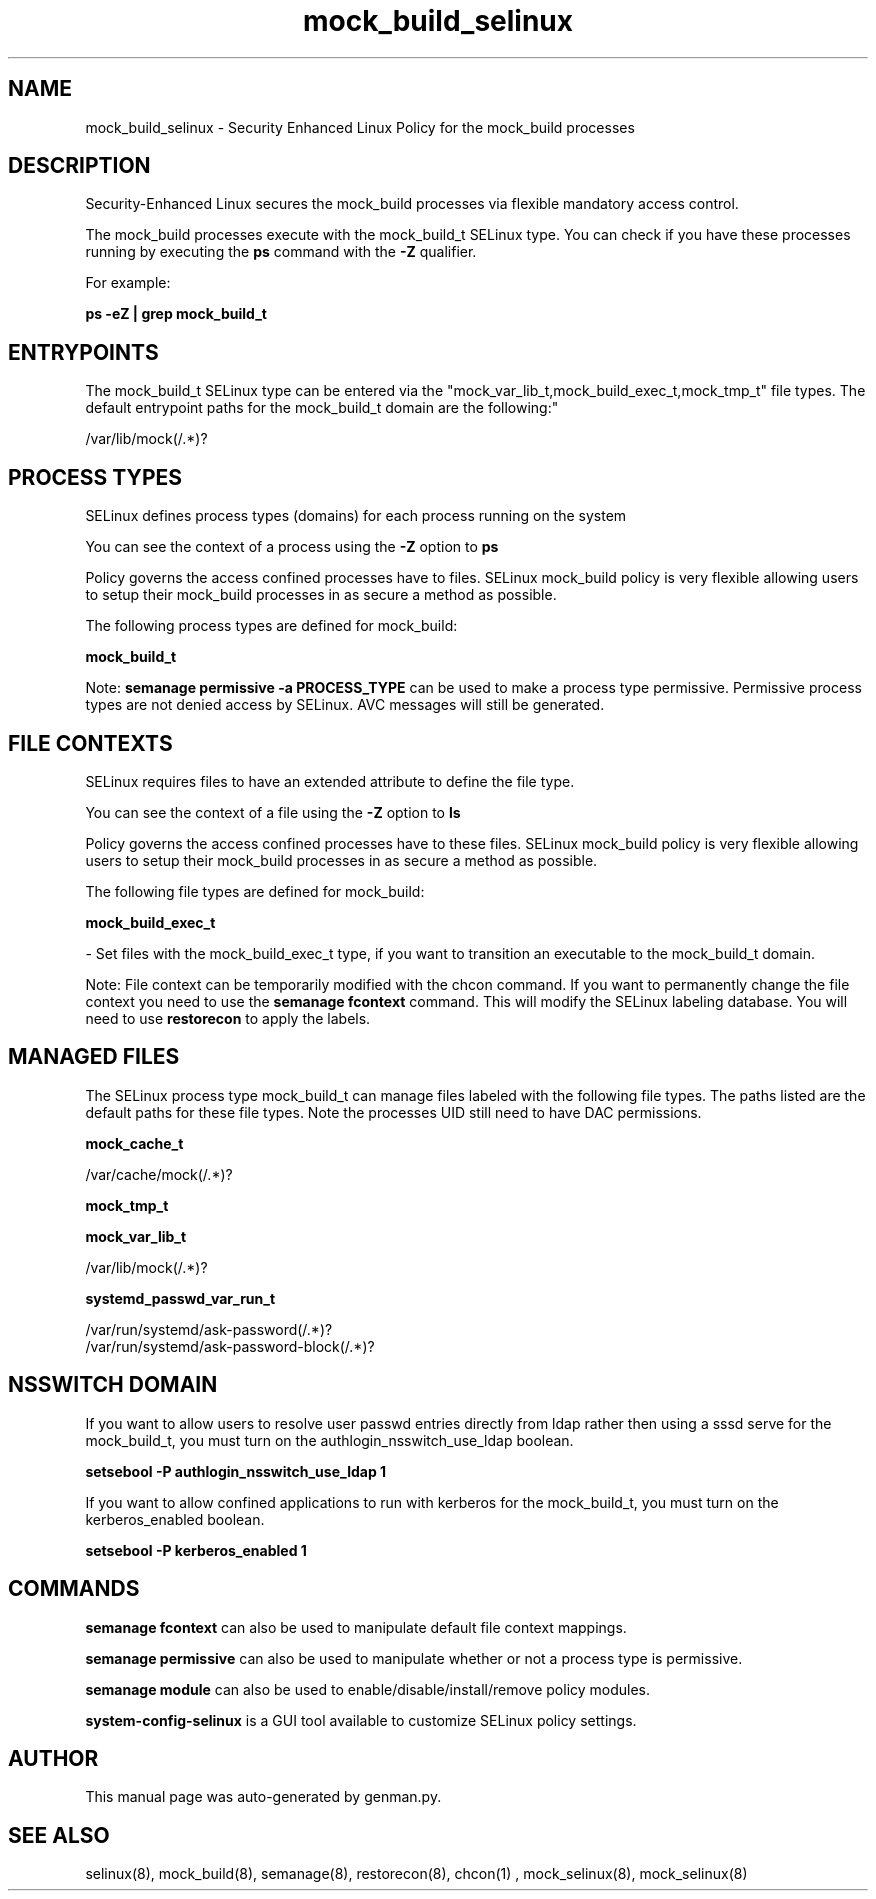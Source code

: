 .TH  "mock_build_selinux"  "8"  "mock_build" "dwalsh@redhat.com" "mock_build SELinux Policy documentation"
.SH "NAME"
mock_build_selinux \- Security Enhanced Linux Policy for the mock_build processes
.SH "DESCRIPTION"

Security-Enhanced Linux secures the mock_build processes via flexible mandatory access control.

The mock_build processes execute with the mock_build_t SELinux type. You can check if you have these processes running by executing the \fBps\fP command with the \fB\-Z\fP qualifier. 

For example:

.B ps -eZ | grep mock_build_t


.SH "ENTRYPOINTS"

The mock_build_t SELinux type can be entered via the "mock_var_lib_t,mock_build_exec_t,mock_tmp_t" file types.  The default entrypoint paths for the mock_build_t domain are the following:"

/var/lib/mock(/.*)?
.SH PROCESS TYPES
SELinux defines process types (domains) for each process running on the system
.PP
You can see the context of a process using the \fB\-Z\fP option to \fBps\bP
.PP
Policy governs the access confined processes have to files. 
SELinux mock_build policy is very flexible allowing users to setup their mock_build processes in as secure a method as possible.
.PP 
The following process types are defined for mock_build:

.EX
.B mock_build_t 
.EE
.PP
Note: 
.B semanage permissive -a PROCESS_TYPE 
can be used to make a process type permissive. Permissive process types are not denied access by SELinux. AVC messages will still be generated.

.SH FILE CONTEXTS
SELinux requires files to have an extended attribute to define the file type. 
.PP
You can see the context of a file using the \fB\-Z\fP option to \fBls\bP
.PP
Policy governs the access confined processes have to these files. 
SELinux mock_build policy is very flexible allowing users to setup their mock_build processes in as secure a method as possible.
.PP 
The following file types are defined for mock_build:


.EX
.PP
.B mock_build_exec_t 
.EE

- Set files with the mock_build_exec_t type, if you want to transition an executable to the mock_build_t domain.


.PP
Note: File context can be temporarily modified with the chcon command.  If you want to permanently change the file context you need to use the 
.B semanage fcontext 
command.  This will modify the SELinux labeling database.  You will need to use
.B restorecon
to apply the labels.

.SH "MANAGED FILES"

The SELinux process type mock_build_t can manage files labeled with the following file types.  The paths listed are the default paths for these file types.  Note the processes UID still need to have DAC permissions.

.br
.B mock_cache_t

	/var/cache/mock(/.*)?
.br

.br
.B mock_tmp_t


.br
.B mock_var_lib_t

	/var/lib/mock(/.*)?
.br

.br
.B systemd_passwd_var_run_t

	/var/run/systemd/ask-password(/.*)?
.br
	/var/run/systemd/ask-password-block(/.*)?
.br

.SH NSSWITCH DOMAIN

.PP
If you want to allow users to resolve user passwd entries directly from ldap rather then using a sssd serve for the mock_build_t, you must turn on the authlogin_nsswitch_use_ldap boolean.

.EX
.B setsebool -P authlogin_nsswitch_use_ldap 1
.EE

.PP
If you want to allow confined applications to run with kerberos for the mock_build_t, you must turn on the kerberos_enabled boolean.

.EX
.B setsebool -P kerberos_enabled 1
.EE

.SH "COMMANDS"
.B semanage fcontext
can also be used to manipulate default file context mappings.
.PP
.B semanage permissive
can also be used to manipulate whether or not a process type is permissive.
.PP
.B semanage module
can also be used to enable/disable/install/remove policy modules.

.PP
.B system-config-selinux 
is a GUI tool available to customize SELinux policy settings.

.SH AUTHOR	
This manual page was auto-generated by genman.py.

.SH "SEE ALSO"
selinux(8), mock_build(8), semanage(8), restorecon(8), chcon(1)
, mock_selinux(8), mock_selinux(8)
